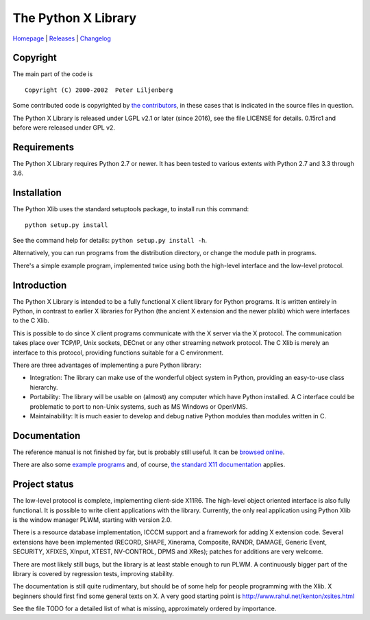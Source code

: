 The Python X Library
====================

|Build Status| |codecov.io| |Code Health|

`Homepage`_ | `Releases`_ | `Changelog`_

Copyright
~~~~~~~~~

The main part of the code is

::

    Copyright (C) 2000-2002  Peter Liljenberg

Some contributed code is copyrighted by `the contributors <Contributors_>`_,
in these cases that is indicated in the source files in question.

The Python X Library is released under LGPL v2.1 or later (since 2016),
see the file LICENSE for details. 0.15rc1 and before were released under
GPL v2.

Requirements
~~~~~~~~~~~~

The Python X Library requires Python 2.7 or newer. It has been tested to
various extents with Python 2.7 and 3.3 through 3.6.

Installation
~~~~~~~~~~~~

The Python Xlib uses the standard setuptools package, to install run
this command:

::

    python setup.py install

See the command help for details: ``python setup.py install -h``.

Alternatively, you can run programs from the distribution directory, or
change the module path in programs.

There's a simple example program, implemented twice using both the
high-level interface and the low-level protocol.

Introduction
~~~~~~~~~~~~

The Python X Library is intended to be a fully functional X client
library for Python programs. It is written entirely in Python, in
contrast to earlier X libraries for Python (the ancient X extension and
the newer plxlib) which were interfaces to the C Xlib.

This is possible to do since X client programs communicate with the X
server via the X protocol. The communication takes place over TCP/IP,
Unix sockets, DECnet or any other streaming network protocol. The C Xlib
is merely an interface to this protocol, providing functions suitable
for a C environment.

There are three advantages of implementing a pure Python library:

-  Integration: The library can make use of the wonderful object system
   in Python, providing an easy-to-use class hierarchy.

-  Portability: The library will be usable on (almost) any computer
   which have Python installed. A C interface could be problematic to
   port to non-Unix systems, such as MS Windows or OpenVMS.

-  Maintainability: It is much easier to develop and debug native Python
   modules than modules written in C.

Documentation
~~~~~~~~~~~~~

The reference manual is not finished by far, but is probably still useful. It
can be `browsed online <https://python-xlib.github.io/>`__.

There are also some `example programs <Examples_>`_ and, of course,
`the standard X11 documentation <https://tronche.com/gui/x/xlib/>`__ applies.


Project status
~~~~~~~~~~~~~~

The low-level protocol is complete, implementing client-side X11R6. The
high-level object oriented interface is also fully functional. It is
possible to write client applications with the library. Currently, the
only real application using Python Xlib is the window manager PLWM,
starting with version 2.0.

There is a resource database implementation, ICCCM support and a
framework for adding X extension code. Several extensions have been
implemented (RECORD, SHAPE, Xinerama, Composite, RANDR, DAMAGE,
Generic Event, SECURITY, XFIXES, XInput, XTEST, NV-CONTROL, DPMS and XRes);
patches for additions are very welcome.

There are most likely still bugs, but the library is at least stable
enough to run PLWM. A continuously bigger part of the library is covered
by regression tests, improving stability.

The documentation is still quite rudimentary, but should be of some help
for people programming with the Xlib. X beginners should first find some
general texts on X. A very good starting point is
http://www.rahul.net/kenton/xsites.html

See the file TODO for a detailed list of what is missing, approximately
ordered by importance.

.. _Homepage:     https://github.com/python-xlib/python-xlib
.. _Releases:     https://github.com/python-xlib/python-xlib/releases
.. _Changelog:    https://github.com/python-xlib/python-xlib/tree/master/CHANGELOG.md
.. _Contributors: https://github.com/python-xlib/python-xlib/graphs/contributors
.. _Examples:     https://github.com/python-xlib/python-xlib/tree/master/examples

.. |Build Status| image:: https://travis-ci.org/python-xlib/python-xlib.svg?branch=master
   :target: https://travis-ci.org/python-xlib/python-xlib
.. |codecov.io| image:: https://codecov.io/github/python-xlib/python-xlib/coverage.svg?branch=master
   :target: https://codecov.io/github/python-xlib/python-xlib?branch=master
.. |Code Health| image:: https://landscape.io/github/python-xlib/python-xlib/master/landscape.svg?style=flat
   :target: https://landscape.io/github/python-xlib/python-xlib/master
